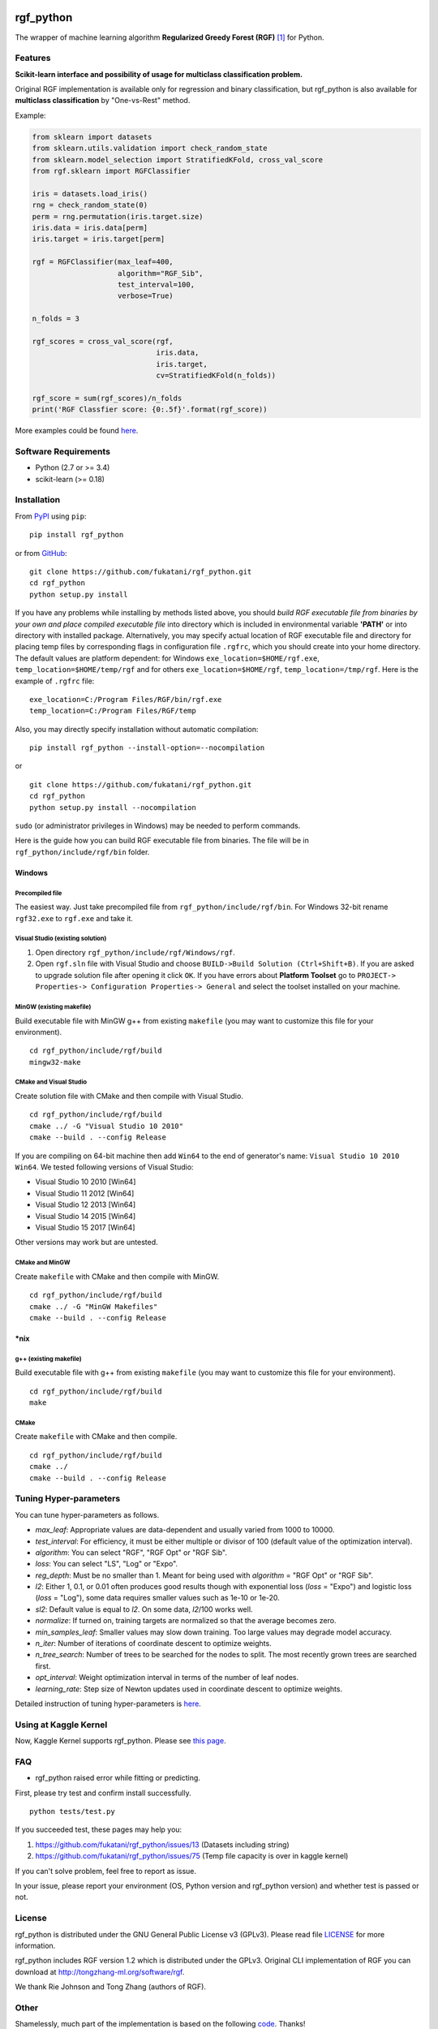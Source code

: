 |Build Status Travis| |Build Status AppVeyor| |License| |Python Versions| |PyPI Version|

.. [![PyPI Version](https://img.shields.io/pypi/v/rgf_python.svg)](https://pypi.python.org/pypi/rgf_python/) # Reserve link for PyPI in case of bugs at fury.io

rgf\_python
===========

The wrapper of machine learning algorithm **Regularized Greedy Forest (RGF)** `[1] <#reference>`__ for Python.

Features
--------

**Scikit-learn interface and possibility of usage for multiclass classification problem.**

Original RGF implementation is available only for regression and binary classification, but rgf\_python is also available for **multiclass classification** by "One-vs-Rest" method.

Example:

.. code:: python

    from sklearn import datasets
    from sklearn.utils.validation import check_random_state
    from sklearn.model_selection import StratifiedKFold, cross_val_score
    from rgf.sklearn import RGFClassifier

    iris = datasets.load_iris()
    rng = check_random_state(0)
    perm = rng.permutation(iris.target.size)
    iris.data = iris.data[perm]
    iris.target = iris.target[perm]

    rgf = RGFClassifier(max_leaf=400,
                        algorithm="RGF_Sib",
                        test_interval=100,
                        verbose=True)

    n_folds = 3

    rgf_scores = cross_val_score(rgf,
                                 iris.data,
                                 iris.target,
                                 cv=StratifiedKFold(n_folds))

    rgf_score = sum(rgf_scores)/n_folds
    print('RGF Classfier score: {0:.5f}'.format(rgf_score))

More examples could be found `here <https://github.com/fukatani/rgf_python/tree/master/examples>`__.

Software Requirements
---------------------

-  Python (2.7 or >= 3.4)
-  scikit-learn (>= 0.18)

Installation
------------

From `PyPI <https://pypi.python.org/pypi/rgf_python>`__ using ``pip``:

::

    pip install rgf_python

or from `GitHub <https://github.com/fukatani/rgf_python>`__:

::

    git clone https://github.com/fukatani/rgf_python.git
    cd rgf_python
    python setup.py install

If you have any problems while installing by methods listed above, you should *build RGF executable file from binaries by your own and place compiled executable file* into directory which is included in environmental variable **'PATH'** or into directory with installed package. Alternatively, you may specify actual location of RGF executable file and directory for placing temp files by corresponding flags in configuration file ``.rgfrc``, which you should create into your home directory. The default values are platform dependent: for Windows ``exe_location=$HOME/rgf.exe``, ``temp_location=$HOME/temp/rgf`` and for others ``exe_location=$HOME/rgf``, ``temp_location=/tmp/rgf``. Here is the example of ``.rgfrc`` file:

::

    exe_location=C:/Program Files/RGF/bin/rgf.exe
    temp_location=C:/Program Files/RGF/temp

Also, you may directly specify installation without automatic compilation:

::

    pip install rgf_python --install-option=--nocompilation

or

::

    git clone https://github.com/fukatani/rgf_python.git
    cd rgf_python
    python setup.py install --nocompilation

``sudo`` (or administrator privileges in Windows) may be needed to perform commands.

Here is the guide how you can build RGF executable file from binaries. The file will be in ``rgf_python/include/rgf/bin`` folder.

Windows
'''''''

Precompiled file
~~~~~~~~~~~~~~~~

The easiest way. Just take precompiled file from ``rgf_python/include/rgf/bin``.
For Windows 32-bit rename ``rgf32.exe`` to ``rgf.exe`` and take it.

Visual Studio (existing solution)
~~~~~~~~~~~~~~~~~~~~~~~~~~~~~~~~~

1. Open directory ``rgf_python/include/rgf/Windows/rgf``.
2. Open ``rgf.sln`` file with Visual Studio and choose ``BUILD->Build Solution (Ctrl+Shift+B)``.
   If you are asked to upgrade solution file after opening it click ``OK``.
   If you have errors about **Platform Toolset** go to ``PROJECT-> Properties-> Configuration Properties-> General`` and select the toolset installed on your machine.

MinGW (existing makefile)
~~~~~~~~~~~~~~~~~~~~~~~~~

Build executable file with MinGW g++ from existing ``makefile`` (you may want to customize this file for your environment).

::

    cd rgf_python/include/rgf/build
    mingw32-make

CMake and Visual Studio
~~~~~~~~~~~~~~~~~~~~~~~

Create solution file with CMake and then compile with Visual Studio.

::

    cd rgf_python/include/rgf/build
    cmake ../ -G "Visual Studio 10 2010"
    cmake --build . --config Release
    
If you are compiling on 64-bit machine then add ``Win64`` to the end of generator's name: ``Visual Studio 10 2010 Win64``. We tested following versions of Visual Studio:

- Visual Studio 10 2010 [Win64]
- Visual Studio 11 2012 [Win64]
- Visual Studio 12 2013 [Win64]
- Visual Studio 14 2015 [Win64]
- Visual Studio 15 2017 [Win64]

Other versions may work but are untested.

CMake and MinGW
~~~~~~~~~~~~~~~

Create ``makefile`` with CMake and then compile with MinGW.

::

    cd rgf_python/include/rgf/build
    cmake ../ -G "MinGW Makefiles"
    cmake --build . --config Release

\*nix
'''''

g++ (existing makefile)
~~~~~~~~~~~~~~~~~~~~~~~

Build executable file with g++ from existing ``makefile`` (you may want to customize this file for your environment).

::

    cd rgf_python/include/rgf/build
    make

CMake
~~~~~

Create ``makefile`` with CMake and then compile.

::

    cd rgf_python/include/rgf/build
    cmake ../
    cmake --build . --config Release

Tuning Hyper-parameters
-----------------------

You can tune hyper-parameters as follows.

-  *max\_leaf*: Appropriate values are data-dependent and usually varied from 1000 to 10000.
-  *test\_interval*: For efficiency, it must be either multiple or divisor of 100 (default value of the optimization interval).
-  *algorithm*: You can select "RGF", "RGF Opt" or "RGF Sib".
-  *loss*: You can select "LS", "Log" or "Expo".
-  *reg\_depth*: Must be no smaller than 1. Meant for being used with *algorithm* = "RGF Opt" or "RGF Sib".
-  *l2*: Either 1, 0.1, or 0.01 often produces good results though with exponential loss (*loss* = "Expo") and logistic loss (*loss* = "Log"), some data requires smaller values such as 1e-10 or 1e-20.
-  *sl2*: Default value is equal to *l2*. On some data, *l2*/100 works well.
-  *normalize*: If turned on, training targets are normalized so that the average becomes zero.
-  *min\_samples\_leaf*: Smaller values may slow down training. Too large values may degrade model accuracy.
-  *n\_iter*: Number of iterations of coordinate descent to optimize weights.
-  *n\_tree\_search*: Number of trees to be searched for the nodes to split. The most recently grown trees are searched first.
-  *opt\_interval*: Weight optimization interval in terms of the number of leaf nodes.
-  *learning\_rate*: Step size of Newton updates used in coordinate descent to optimize weights.

Detailed instruction of tuning hyper-parameters is `here <https://github.com/fukatani/rgf_python/blob/master/include/rgf/rgf1.2-guide.pdf>`__.

Using at Kaggle Kernel
----------------------

Now, Kaggle Kernel supports rgf\_python. Please see `this page <https://www.kaggle.com/fukatani/d/uciml/iris/classification-by-regularized-greedy-forest>`__.

FAQ
---

- rgf_python raised error while fitting or predicting.

First, please try test and confirm install successfully.

::

    python tests/test.py


If you succeeded test, these pages may help you:

1. https://github.com/fukatani/rgf_python/issues/13 (Datasets including string)
2. https://github.com/fukatani/rgf_python/issues/75 (Temp file capacity is over in kaggle kernel)

If you can't solve problem, feel free to report as issue.

In your issue, please report your environment (OS, Python version and rgf_python version) and whether test is passed or not.

License
-------

rgf_python is distributed under the GNU General Public License v3 (GPLv3). Please read file `LICENSE <https://github.com/fukatani/rgf_python/blob/master/LICENSE>`__ for more information.

rgf_python includes RGF version 1.2 which is distributed under the GPLv3. Original CLI implementation of RGF you can download at http://tongzhang-ml.org/software/rgf.

We thank Rie Johnson and Tong Zhang (authors of RGF).

Other
-----

Shamelessly, much part of the implementation is based on the following `code <https://github.com/MLWave/RGF-sklearn>`__. Thanks!

Reference
---------

[1] `Rie Johnson and Tong Zhang, Learning Nonlinear Functions Using Regularized Greedy Forest <https://arxiv.org/abs/1109.0887>`__ 

.. |Build Status Travis| image:: https://travis-ci.org/fukatani/rgf_python.svg?branch=master
   :target: https://travis-ci.org/fukatani/rgf_python
.. |Build Status AppVeyor| image:: https://ci.appveyor.com/api/projects/status/vpanb9hnncjr16hn/branch/master?svg=true
   :target: https://ci.appveyor.com/project/fukatani/rgf-python
.. |License| image:: https://img.shields.io/badge/license-GPLv3-blue.svg
   :target: https://github.com/fukatani/rgf_python/blob/master/LICENSE
.. |Python Versions| image:: https://img.shields.io/pypi/pyversions/rgf_python.svg
   :target: https://pypi.python.org/pypi/rgf_python/
.. |PyPI Version| image:: https://badge.fury.io/py/rgf_python.svg
   :target: https://badge.fury.io/py/rgf_python
